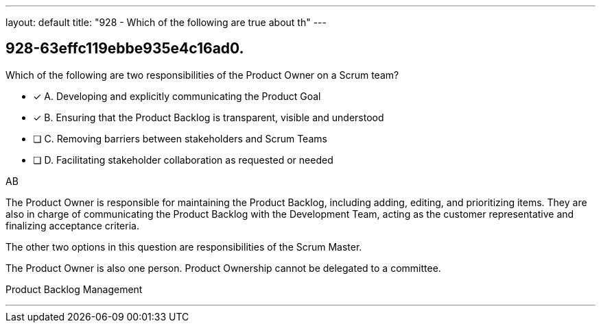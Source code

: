 ---
layout: default 
title: "928 - Which of the following are true about th"
---


[#question]
== 928-63effc119ebbe935e4c16ad0.

****

[#query]
--
Which of the following are two responsibilities of the Product Owner on a Scrum team?
--

[#list]
--
* [*] A. Developing and explicitly communicating the Product Goal
* [*] B. Ensuring that the Product Backlog is transparent, visible and understood
* [ ] C. Removing barriers between stakeholders and Scrum Teams
* [ ] D. Facilitating stakeholder collaboration as requested or needed

--
****

[#answer]
AB

[#explanation]
--
The Product Owner is responsible for maintaining the Product Backlog, including adding, editing, and prioritizing items. They are also in charge of communicating the Product Backlog with the Development Team, acting as the customer representative and finalizing acceptance criteria.

The other two options in this question are responsibilities of the Scrum Master.

The Product Owner is also one person. Product Ownership cannot be delegated to a committee.
--

[#ka]
Product Backlog Management

'''


